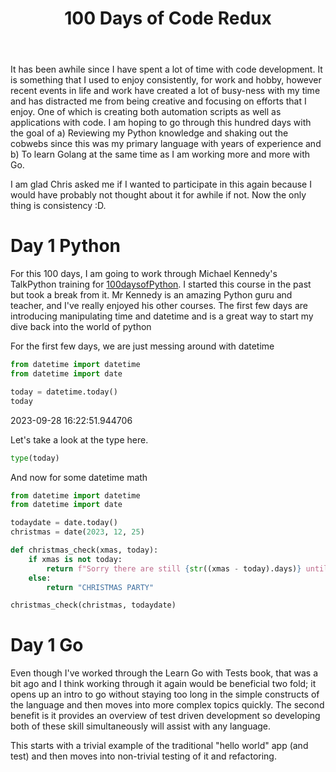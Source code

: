 #+title: 100 Days of Code Redux
It has been awhile since I have spent a lot of time with code development.  It is something that I used to enjoy consistently, for work and hobby, however recent events in life and work have created a lot of busy-ness with my time and has distracted me from being creative and focusing on efforts that I enjoy.  One of which is creating both automation scripts as well as applications with code.  I am hoping to go through this hundred days with the goal of
a) Reviewing my Python knowledge and shaking out the cobwebs since this was my primary language with years of experience and
b) To learn Golang at the same time as I am working more and more with Go.

I am glad Chris asked me if I wanted to participate in this again because I would have probably not thought about it for awhile if not.  Now the only thing is consistency :D.

* Day 1 Python
For this 100 days, I am going to work through Michael Kennedy's TalkPython training for [[https://training.talkpython.fm/courses/explore_100days_in_python/100-days-of-code-in-python][100daysofPython]].  I started this course in the past but took a break from it.  Mr Kennedy is an amazing Python guru and teacher, and I've really enjoyed his other courses.  The first few days are introducing manipulating time and datetime and is a great way to start my dive back into the world of python

For the first few days, we are just messing around with datetime
#+NAME: test
#+begin_src python :session :results value html
from datetime import datetime
from datetime import date

today = datetime.today()
today
#+end_src

#+RESULTS: test
#+begin_export html
2023-09-28 16:22:51.944706
#+end_export

Let's take a look at the type here.
#+begin_src python :session :results value html
type(today)
#+end_src

#+RESULTS:
#+begin_export html
<class 'datetime.datetime'>
#+end_export

And now for some datetime math
#+begin_src python :session :results value html
from datetime import datetime
from datetime import date

todaydate = date.today()
christmas = date(2023, 12, 25)

def christmas_check(xmas, today):
    if xmas is not today:
        return f"Sorry there are still {str((xmas - today).days)} until Christmas"
    else:
        return "CHRISTMAS PARTY"

christmas_check(christmas, todaydate)
#+end_src

#+RESULTS:
#+begin_export html
Sorry there are still 88 until Christmas
#+end_export



* Day 1 Go
Even though I've worked through the Learn Go with Tests book, that was a bit ago and I think working through it again would be beneficial two fold; it opens up an intro to go without staying too long in the simple constructs of the language and then moves into more complex topics quickly.  The second benefit is it provides an overview of test driven development so developing both of these skill simultaneously will assist with any language.

This starts with a trivial example of the traditional "hello world" app (and test) and then moves into non-trivial testing of it and refactoring.
